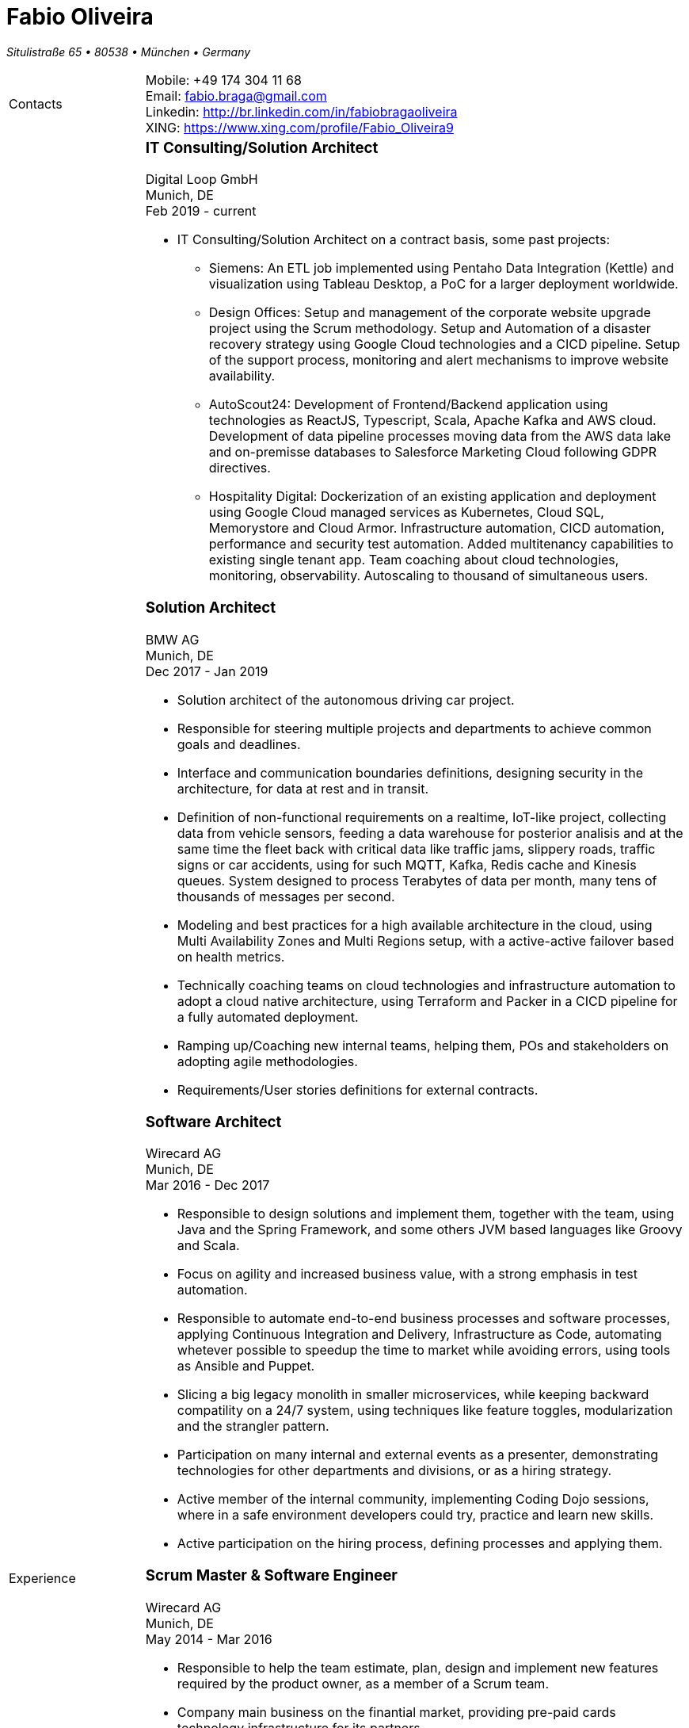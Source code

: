 = Fabio Oliveira

:showtitle!:
:address: Situlistraße 65  • 80538 • München • Germany
:phone: +49 174 304 11 68
:email: fabio.braga@gmail.com
:linkedin: http://br.linkedin.com/in/fabiobragaoliveira
:xing: https://www.xing.com/profile/Fabio_Oliveira9

_{address}_ +
[cols=".<20,.<80",frame=none,grid=none,width=100%,stripes=none]
|===
a|+Contacts+
a|
Mobile: {phone} +
Email: {email} +
Linkedin: {linkedin} +
XING: {xing} +


a|+Experience+
a|### IT Consulting/Solution Architect
Digital Loop GmbH +
Munich, DE +
Feb 2019 - current

* IT Consulting/Solution Architect on a contract basis, some past projects:
** Siemens: An ETL job implemented using Pentaho Data Integration (Kettle) and visualization using Tableau Desktop, a PoC for a larger deployment worldwide.
** Design Offices: Setup and management of the corporate website upgrade project using the Scrum methodology. Setup and Automation of a disaster recovery strategy using Google Cloud technologies and a CICD pipeline. Setup of the support process, monitoring and alert mechanisms to improve website availability.
** AutoScout24: Development of Frontend/Backend application using technologies as ReactJS, Typescript, Scala, Apache Kafka and AWS cloud. Development of data pipeline processes moving data from the AWS data lake and on-premisse databases to Salesforce Marketing Cloud following GDPR directives.
** Hospitality Digital: Dockerization of an existing application and deployment using Google Cloud managed services as Kubernetes, Cloud SQL, Memorystore and Cloud Armor. Infrastructure automation, CICD automation, performance and security test automation. Added multitenancy capabilities to existing single tenant app. Team coaching about cloud technologies, monitoring, observability. Autoscaling to thousand of simultaneous users.


### Solution Architect
BMW AG +
Munich, DE +
Dec 2017 - Jan 2019

* Solution architect of the autonomous driving car project.
* Responsible for steering multiple projects and departments to achieve common goals and deadlines.
* Interface and communication boundaries definitions, designing security in the architecture, for data at rest and in transit.
* Definition of non-functional requirements on a realtime, IoT-like project, collecting data from vehicle sensors, feeding a data warehouse for posterior analisis and at the same time the fleet back with critical data like traffic jams, slippery roads, traffic signs or car accidents, using for such MQTT, Kafka, Redis cache and Kinesis queues. System designed to process Terabytes of data per month, many tens of thousands of messages per second.
* Modeling and best practices for a high available architecture in the cloud, using Multi Availability Zones and Multi Regions setup, with a active-active failover based on health metrics.
* Technically coaching teams on cloud technologies and infrastructure automation to adopt a cloud native architecture, using Terraform and Packer in a CICD pipeline for a fully automated deployment.
* Ramping up/Coaching new internal teams, helping them, POs and stakeholders on adopting agile methodologies.
* Requirements/User stories definitions for external contracts.


### Software Architect
Wirecard AG +
Munich, DE +
Mar 2016 - Dec 2017

* Responsible to design solutions and implement them, together with the team, using Java and the Spring Framework, and some others JVM based languages like Groovy and Scala.
* Focus on agility and increased business value, with a strong emphasis in test automation.
* Responsible to automate end-to-end business processes and software processes, applying Continuous Integration and Delivery, Infrastructure as Code, automating whetever possible to speedup the time to market while avoiding errors, using tools as Ansible and Puppet.
* Slicing a big legacy monolith in smaller microservices, while keeping backward compatility on a 24/7 system, using techniques like feature toggles, modularization and the strangler pattern.
* Participation on many internal and external events as a presenter, demonstrating technologies for other departments and divisions, or as a hiring strategy.
* Active member of the internal community, implementing Coding Dojo sessions, where in a safe environment developers could try, practice and learn new skills.
* Active participation on the hiring process, defining processes and applying them.

### Scrum Master & Software Engineer
Wirecard AG +
Munich, DE +
May 2014 - Mar 2016

* Responsible to help the team estimate, plan, design and implement new features required by the product owner, as a member of a Scrum team.
* Company main business on the finantial market, providing pre-paid cards technology infrastructure for its partners.
* Strongly multicultural environment.
* Working in the core module team using agile methodologies to delivery value to the company products.
* System with hard High Availability requirements. Using a private cloud, multiple nodes and a load
balance to not require planned downtime.
* As a Scrum Master my roles and responsibilities are: servant leadership, monitoring and tracking,
reporting and communication, process master, quality master, interface between team and product owner, resolve impediments, resolve conflicts, lead the scrum meetings, shield the team, team formation, estimation, performance appraisal & feedback and improvement management.

### Software Architect
CI&T +
Campinas, BR +
Nov 2012 - Mar 2014

* Responsible for the pre-sale analysis, design, project setup and deployment of a web application to manage the brazilian Walmart.com’s reverse logistic sector, controlling since the customer return of a product, the technical service sorting and estimation for fixing it, until the storage. The system is responsible for $6 million in products and generate a return of $100.000,00/month. The system uses Spring, Spring MVC, Hibernate and JPA 2 in the backend, and in the frontend HTML5, jQuery and BackboneJS.
* Responsible for the training of 30+ employees for 2 months about Java technologies, databases and good practices.

### Software Architect
CFlex BrainMerge +
Campinas, BR +
Nov 2010 - Nov 2012

* Responsible for the product customization (a Railroad mainline planner) for a australian client, one of the leaders in the production and refining of metals, the Rio Tinto Iron Ore. The system has a client-server architecture, written in Java Swing.
* Designed and implemented a Data Mining application to a national railway in Chile, the Empresa de Ferrocarrilles del Estado (EFE), to extract data about the train movements and infrastructure usage, and then, with this data, perform the processing of values owed by freight operators. This system is today responsible for all executives reports, outages predictions and billing.
* Designed and implemented a new network stack, departing from a stateful Apache Camel protocol to a lightweight and stateless REST-JSON stack, allowing the original system to scale from dozens to hundred of clients.

### Technical Leader
Símula +
Campinas, BR +
Sep 2007 - Nov 2010

* Designed and developed a web application to run into small devices used in forklifts using Google Web Toolkit, a server backend using JEE technologies and a administrative client using the NetBeans Rich Client Platform, to automate the storage and retrieval of products on the paper and cardboard industry, speeding the logistic and reducing the cost of storage.
* Responsible for the team training and the technical leadership during the main product migration from the legacy platform, in Object Pascal and using a 2-tier architecture, to a much more modern 3-tier architecture using the JEE platform.

### Technical Leader
CPqD +
Campinas, BR +
Jul 2005 - Sep 2007

* Technical leader in the CRM project for a energy supplier in Brazil, the CELG (Companhia Eletrica de Goias).
* The state of Goias has 6+ million habitants, the CRM needed to process the customers calls and claims, performing well for realtime attendance.
* Designed software solutions to scale for millions of database records
* System based on JEE technologies.

a|+Education+
a|### Project Management
Getúlio Vargas Foundation +
Campinas, BR +
Jan 2007 - Dec 2008

Classical project management course based on the PMBOK. Main subjects:

* Feasibility Analysis
* Enterprise Strategy
* Project Management Foundations
* Quality Management
* Acquisition Management
* Communication Management
* Cost Management
* Scope Management
* People Management
* Risk Management
* Time Management
* Conflict Management

### BSc in Computer Science
University of Sao Paulo +
Sao Paulo, BR +
Jan 1998 - Jun 2005

* Elective disciplines in Administration, Logic, Software Engineering and Artificial Intelligence
* Activities and groups: IME Junior Enterprise, Artificial Intelligence Group.

a|+Courses & Certificates+
a|### Amazon Web Services
* AWS Certified Solution Architect - Associate

image:https://ci4.googleusercontent.com/proxy/WgIEAO5I01Leks09EyXk_ZFIt3pOaX-Hv2-KYoW3ozfusJct_L7ijeBfaPwB2z5QmzwpeNapKLQ-dYrwv2QuVN6r23Yvfg=s0-d-e1-ft#https://www.certmetrics.com/api/ob/image/amazon/c/1[link="https://www.certmetrics.com/amazon/public/badge.aspx?i=1&t=c&d=2020-04-18&ci=AWS00808647",width=100,height=100]

> The AWS Certified Solutions Architect – Associate exam is intended for individuals with experience designing distributed applications and systems on the AWS platform.

### Google Cloud Platform
* Google Cloud Certified Professional Cloud Architect

image:https://api.accredible.com/v1/frontend/credential_website_embed_image/badge/13274845[link="https://www.credential.net/rhu9np9o",width=100,height=100]

> A Google Cloud Certified - Professional Cloud Architect enables organizations to leverage Google Cloud technologies. Through an understanding of cloud architecture and Google technology, this individual can design, develop, and manage robust, secure, scalable, highly available, and dynamic solutions to drive business objectives.

* Google Professional Data Engineer

image:https://api.accredible.com/v1/frontend/credential_website_embed_image/badge/13695794[link="https://www.credential.net/a2bnu44y",width=100,height=100]

> A Professional Data Engineer enables data-driven decision making by collecting, transforming, and publishing data. A data engineer should be able to design build, operationalize, secure, and monitor data processing systems with a particular emphasis on security and compliance; scalability and efficiency; reliability and fidelity; and flexibility and portability. A data engineer should also be able to leverage, deploy, and continuously train pre-existing machine learning models.

* Courses:
** https://www.coursera.org/account/accomplishments/certificate/5PTS83H7YSHW[Building Resilient Streaming Systems on Google Cloud Platform]
** https://www.coursera.org/account/accomplishments/certificate/493UFFDASY9T[Serverless Machine Learning with Tensorflow on Google Cloud Platform]
** https://www.coursera.org/account/accomplishments/certificate/G6WG33ZLP5G2[Serverless Data Analysis with Google BigQuery and Cloud Dataflow]
** https://www.coursera.org/account/accomplishments/certificate/92B2B4SV85DM[Leveraging Unstructured Data with Cloud Dataproc on Google Cloud Platform]
** https://www.coursera.org/account/accomplishments/certificate/26ELRXMW83EB[Google Cloud Platform Big Data and Machine Learning Fundamentals]
** https://www.coursera.org/account/accomplishments/certificate/C277ZZHAQU9D[Essential Cloud Infrastructure: Core Services]
** https://www.coursera.org/account/accomplishments/certificate/KKU5UXCU6MQ5[Reliable Cloud Infrastructure: Design and Process]
** https://www.coursera.org/account/accomplishments/certificate/NZYLGKXDHJFH[Elastic Cloud Infrastructure: Scaling and Automation]
** https://www.coursera.org/account/accomplishments/certificate/DDH5ZSRKFA5A[Essential Cloud Infrastructure: Foundation]
** https://www.coursera.org/account/accomplishments/certificate/YRJCHCSRSZQY[Google Cloud Platform Fundamentals: Core Infrastructure]
** https://www.coursera.org/account/accomplishments/certificate/NZYLGKXDHJFH[Elastic Cloud Infrastructure: Containers and Services]

* Specializations
** https://www.coursera.org/account/accomplishments/specialization/QZF7RFY6YULA[Data Engineering, Big Data, and Machine Learning on GCP]
** https://www.coursera.org/account/accomplishments/specialization/PEV8RR69BZAX[Architecting with Google Cloud Platform]

### Scala
* Courses
** https://www.coursera.org/account/accomplishments/certificate/WRY8U5NKAQGW[Functional Programming in Scala Capstone]
** https://www.coursera.org/account/accomplishments/certificate/7YCF8HWU3SNW[Big Data Analysis with Scala and Spark]
** https://www.coursera.org/account/accomplishments/certificate/YVN779GEMT7P[Parallel Programming]
** https://www.coursera.org/account/accomplishments/certificate/6FUWRWRCDECN[Functional Program Design in Scala]
** https://www.coursera.org/account/accomplishments/certificate/DYD5AA2BRCRA[Functional Programming Principles in Scala]

* Specializations
** https://www.coursera.org/account/accomplishments/specialization/VM2U9XPSMX2Q[Functional Programming in Scala]

### Machine Learning
* https://www.coursera.org/account/accomplishments/certificate/VBD4H7UA57[Introduction to Recommendation Systems]

### University of Campinas
* Introduction to Natural Computing
* Bio-Inspired Algorithms

a|+Technical skills+
a|Click in the following button to see my stack in StackShare: image:https://img.shields.io/badge/tech-stack-0690fa.svg?style=flat[link="https://stackshare.io/fbdo/mytechstack"]

Summary:

Computer languages:: Java, Backend Javascript (NodeJS), Groovy, Python, Scala, Smalltalk

Protocols & APIs:: JEE full and micro profiles, Spring & Spring Boot, JMS, MQTT

Web Frameworks & RIAs:: Spring MVC, Google Web Toolkit, Vaadin

Databases:: Oracle, MySQL, PostgreSQL, Microsoft SQL Server

Infrastructure Automation:: Puppet, Ansible, Terraform, CloudFormation

Cloud Computing & Big Data:: Kafka, Hadoop, Sparks, Google Cloud Platform, Amazon Web Services, Microsoft Azure

a|+Awards+
a|NetBeans Innovators Grant 2008
MONOH project: http://plugins.netbeans.org/plugin/11670/monoh
Speech Recognizer for Netbeans Actions

a|+Languages+
a|
* Portuguese(native)
* English(advanced)
* Spanish(advanced)
* German(beginner)
|===